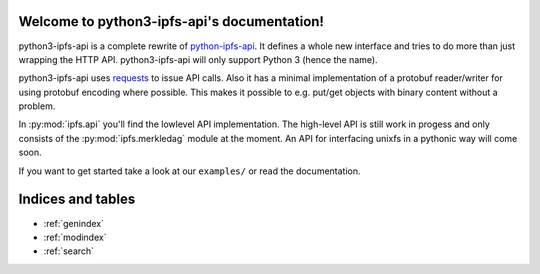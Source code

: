 .. python3-ipfs-api documentation master file, created by
   sphinx-quickstart on Tue Jan 12 12:34:13 2016.
   You can adapt this file completely to your liking, but it should at least
   contain the root `toctree` directive.

Welcome to python3-ipfs-api's documentation!
============================================

python3-ipfs-api is a complete rewrite of `python-ipfs-api
<https://github.com/ipfs/python-ipfs-api>`_. It defines a whole new interface
and tries to do more than just wrapping the HTTP API. python3-ipfs-api will
only support Python 3 (hence the name).

python3-ipfs-api uses `requests <http://python-requests.org>`_ to issue API calls. Also it has a minimal
implementation of a protobuf reader/writer for using protobuf encoding where
possible. This makes it possible to e.g. put/get objects with binary content
without a problem.

In :py:mod:`ipfs.api` you'll find the lowlevel API implementation. The high-level API is
still work in progess and only consists of the :py:mod:`ipfs.merkledag` module at the moment. An
API for interfacing unixfs in a pythonic way will come soon.

If you want to get started take a look at our ``examples/`` or read the documentation.


.. Contents:  .. toctree::  :maxdepth: 2



Indices and tables
==================

* :ref:`genindex`
* :ref:`modindex`
* :ref:`search`

